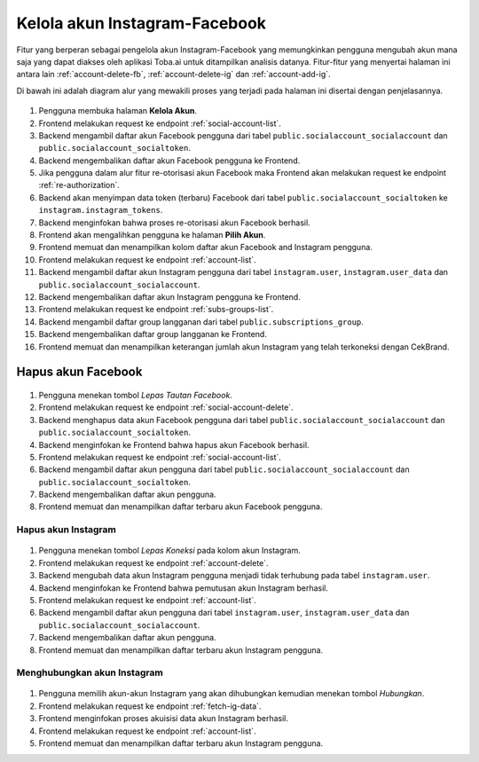 Kelola akun Instagram-Facebook
++++++++++++++++++++++++++++++

Fitur yang berperan sebagai pengelola akun Instagram-Facebook yang memungkinkan pengguna mengubah akun mana saja yang dapat diakses oleh aplikasi Toba.ai untuk ditampilkan analisis datanya.
Fitur-fitur yang menyertai halaman ini antara lain :ref:`account-delete-fb`, :ref:`account-delete-ig` dan :ref:`account-add-ig`.

Di bawah ini adalah diagram alur yang mewakili proses yang terjadi pada halaman ini disertai dengan penjelasannya.

.. figure:: ./account-manage-sequence.png
    :scale: 80
    :align: center

1. Pengguna membuka halaman **Kelola Akun**.
2. Frontend melakukan request ke endpoint :ref:`social-account-list`.
3. Backend mengambil daftar akun Facebook pengguna dari tabel ``public.socialaccount_socialaccount`` dan ``public.socialaccount_socialtoken``.
4. Backend mengembalikan daftar akun Facebook pengguna ke Frontend.
5. Jika pengguna dalam alur fitur re-otorisasi akun Facebook maka Frontend akan melakukan request ke endpoint :ref:`re-authorization`.
6. Backend akan menyimpan data token (terbaru) Facebook dari tabel ``public.socialaccount_socialtoken`` ke ``instagram.instagram_tokens``.
7. Backend menginfokan bahwa proses re-otorisasi akun Facebook berhasil.
8. Frontend akan mengalihkan pengguna ke halaman **Pilih Akun**.
9. Frontend memuat dan menampilkan kolom daftar akun Facebook and Instagram pengguna.
10. Frontend melakukan request ke endpoint :ref:`account-list`.
11. Backend mengambil daftar akun Instagram pengguna dari tabel ``instagram.user``, ``instagram.user_data`` dan ``public.socialaccount_socialaccount``.
12. Backend mengembalikan daftar akun Instagram pengguna ke Frontend.
13. Frontend melakukan request ke endpoint :ref:`subs-groups-list`.
14. Backend mengambil daftar group langganan dari tabel ``public.subscriptions_group``.
15. Backend mengembalikan daftar group langganan ke Frontend.
16. Frontend memuat dan menampilkan keterangan jumlah akun Instagram yang telah terkoneksi dengan CekBrand.

.. _account-delete-fb:

Hapus akun Facebook
-------------------

.. figure:: ./account-delete-fb-sequence.png
    :scale: 60
    :align: center

1. Pengguna menekan tombol *Lepas Tautan Facebook*.
2. Frontend melakukan request ke endpoint :ref:`social-account-delete`.
3. Backend menghapus data akun Facebook pengguna dari tabel ``public.socialaccount_socialaccount`` dan ``public.socialaccount_socialtoken``.
4. Backend menginfokan ke Frontend bahwa hapus akun Facebook berhasil.
5. Frontend melakukan request ke endpoint :ref:`social-account-list`.
6. Backend mengambil daftar akun pengguna dari tabel ``public.socialaccount_socialaccount`` dan ``public.socialaccount_socialtoken``.
7. Backend mengembalikan daftar akun pengguna.
8. Frontend memuat dan menampilkan daftar terbaru akun Facebook pengguna.

.. _account-delete-ig:

Hapus akun Instagram
====================

.. figure:: ./account-delete-ig-sequence.png
    :scale: 60
    :align: center

1. Pengguna menekan tombol *Lepas Koneksi* pada kolom akun Instagram.
2. Frontend melakukan request ke endpoint :ref:`account-delete`.
3. Backend mengubah data akun Instagram pengguna menjadi tidak terhubung pada tabel ``instagram.user``.
4. Backend menginfokan ke Frontend bahwa pemutusan akun Instagram berhasil.
5. Frontend melakukan request ke endpoint :ref:`account-list`.
6. Backend mengambil daftar akun pengguna dari tabel ``instagram.user``, ``instagram.user_data`` dan ``public.socialaccount_socialaccount``.
7. Backend mengembalikan daftar akun pengguna.
8. Frontend memuat dan menampilkan daftar terbaru akun Instagram pengguna.

.. _account-add-ig:

Menghubungkan akun Instagram
============================

.. figure:: ./account-add-ig-sequence.png
    :scale: 60
    :align: center

1. Pengguna memilih akun-akun Instagram yang akan dihubungkan kemudian menekan tombol *Hubungkan*.
2. Frontend melakukan request ke endpoint :ref:`fetch-ig-data`.
3. Frontend menginfokan proses akuisisi data akun Instagram berhasil.
4. Frontend melakukan request ke endpoint :ref:`account-list`.
5. Frontend memuat dan menampilkan daftar terbaru akun Instagram pengguna.

